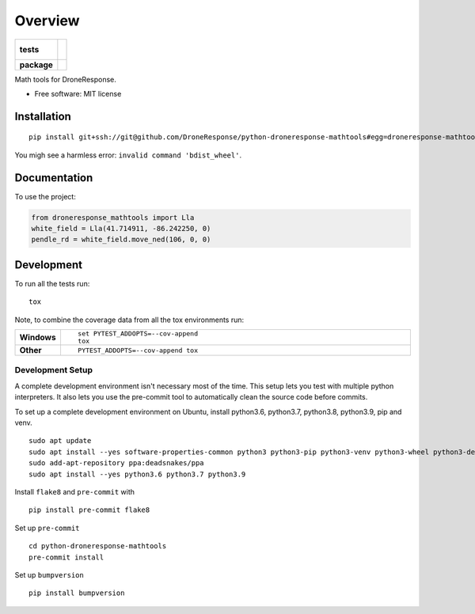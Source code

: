 ========
Overview
========

.. start-badges

.. list-table::
    :stub-columns: 1

    * - tests
      - |
        |
    * - package
      - | |commits-since|

.. |commits-since| image:: https://img.shields.io/github/commits-since/DroneResponse/python-droneresponse-mathtools/v0.1.0.svg
    :alt: Commits since latest release
    :target: https://github.com/DroneResponse/python-droneresponse-mathtools/compare/v0.0.0...main



.. end-badges

Math tools for DroneResponse.

* Free software: MIT license

Installation
============

::

    pip install git+ssh://git@github.com/DroneResponse/python-droneresponse-mathtools#egg=droneresponse-mathtools

You migh see a harmless error: ``invalid command 'bdist_wheel'``.

Documentation
=============


To use the project:

.. code-block:: python

    from droneresponse_mathtools import Lla
    white_field = Lla(41.714911, -86.242250, 0)
    pendle_rd = white_field.move_ned(106, 0, 0)


Development
===========

To run all the tests run::

    tox

Note, to combine the coverage data from all the tox environments run:

.. list-table::
    :widths: 10 90
    :stub-columns: 1

    - - Windows
      - ::

            set PYTEST_ADDOPTS=--cov-append
            tox

    - - Other
      - ::

            PYTEST_ADDOPTS=--cov-append tox

Development Setup
-----------------
A complete development environment isn't necessary most of the time.
This setup lets you test with multiple python interpreters.
It also lets you use the pre-commit tool to automatically clean the source code before commits.

To set up a complete development environment on Ubuntu, install python3.6, python3.7, python3.8, python3.9, pip and venv.
::

    sudo apt update
    sudo apt install --yes software-properties-common python3 python3-pip python3-venv python3-wheel python3-dev
    sudo add-apt-repository ppa:deadsnakes/ppa
    sudo apt install --yes python3.6 python3.7 python3.9

Install ``flake8`` and ``pre-commit`` with
::

    pip install pre-commit flake8

Set up ``pre-commit``
::

    cd python-droneresponse-mathtools
    pre-commit install

Set up ``bumpversion``
::

    pip install bumpversion
